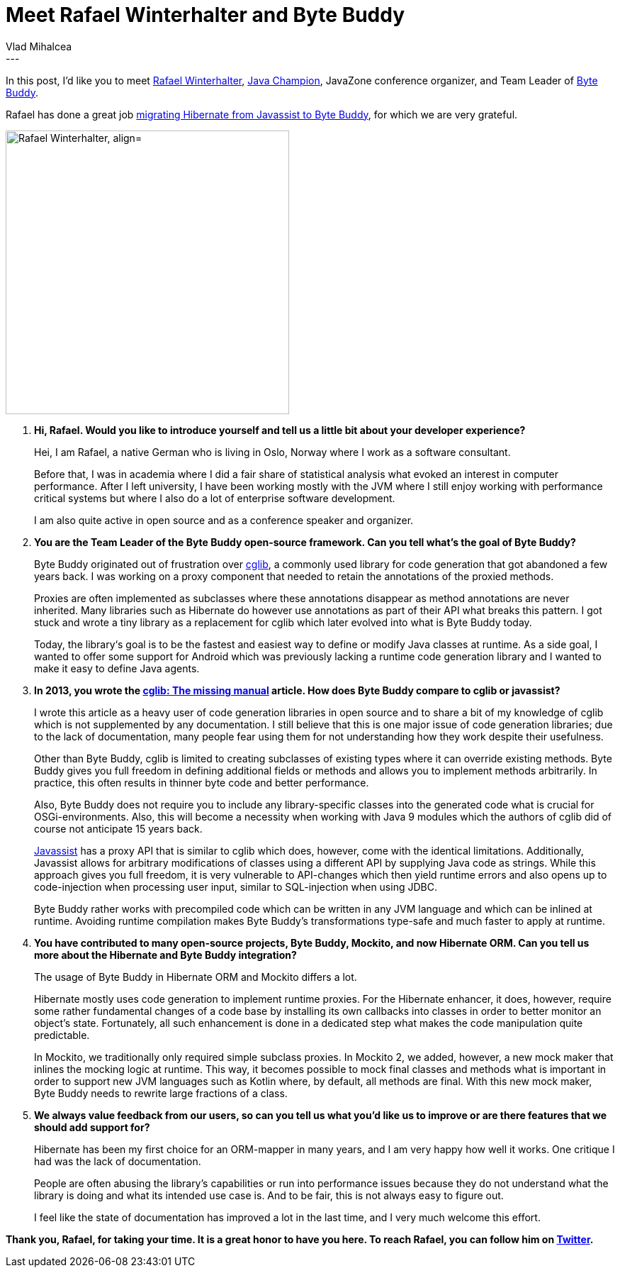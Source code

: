 = Meet Rafael Winterhalter and Byte Buddy
Vlad Mihalcea
:awestruct-tags: [ "Discussions", "Hibernate ORM" ]
:awestruct-layout: blog-post
---

In this post, I'd like you to meet https://twitter.com/rafaelcodes[Rafael Winterhalter],
https://blogs.oracle.com/java/new-java-champion-rafael-winterhalter[Java Champion],
JavaZone conference organizer,
and Team Leader of http://bytebuddy.net/[Byte Buddy].

Rafael has done a great job https://github.com/hibernate/hibernate-orm/pull/1622[migrating Hibernate from Javassist to Byte Buddy],
for which we are very grateful.

image::RafaelWinterhalter.jpg["Rafael Winterhalter, align="center", width="400"]

. *Hi, Rafael. Would you like to introduce yourself and tell us a little bit about your developer experience?*
+
Hei, I am Rafael, a native German who is living in Oslo, Norway where I work as a software consultant.
+
Before that, I was in academia where I did a fair share of statistical analysis what evoked an interest in computer performance.
After I left university, I have been working mostly with the JVM where I still enjoy working with performance critical systems
but where I also do a lot of enterprise software development.
+
I am also quite active in open source and as a conference speaker and organizer.

. *You are the Team Leader of the Byte Buddy open-source framework. Can you tell what's the goal of Byte Buddy?*
+
Byte Buddy originated out of frustration over https://github.com/cglib/cglib[cglib],
a commonly used library for code generation that got abandoned a few years back.
I was working on a proxy component that needed to retain the annotations of the proxied methods.
+
Proxies are often implemented as subclasses where these annotations disappear as method annotations are never inherited.
Many libraries such as Hibernate do however use annotations as part of their API what breaks this pattern.
I got stuck and wrote a tiny library as a replacement for cglib which later evolved into what is Byte Buddy today.
+
Today, the library‘s goal is to be the fastest and easiest way to define or modify Java classes at runtime.
As a side goal, I wanted to offer some support for Android which was previously lacking a runtime code generation library and I wanted to make it easy to define Java agents.

. *In 2013, you wrote the http://mydailyjava.blogspot.ro/2013/11/cglib-missing-manual.html[cglib: The missing manual] article.
   How does Byte Buddy compare to cglib or javassist?*
+
I wrote this article as a heavy user of code generation libraries in open source and to share a bit of my knowledge of cglib which is not supplemented by any documentation.
I still believe that this is one major issue of code generation libraries;
due to the lack of documentation, many people fear using them for not understanding how they work despite their usefulness.
+
Other than Byte Buddy, cglib is limited to creating subclasses of existing types where it can override existing methods.
Byte Buddy gives you full freedom in defining additional fields or methods and allows you to implement methods arbitrarily.
In practice, this often results in thinner byte code and better performance.
+
Also, Byte Buddy does not require you to include any library-specific classes into the generated code what is crucial for OSGi-environments.
Also, this will become a necessity when working with Java 9 modules which the authors of cglib did of course not anticipate 15 years back.
+
http://jboss-javassist.github.io/javassist/[Javassist] has a proxy API that is similar to cglib which does, however, come with the identical limitations.
Additionally, Javassist allows for arbitrary modifications of classes using a different API by supplying Java code as strings.
While this approach gives you full freedom, it is very vulnerable to API-changes which then yield runtime errors and also opens up to code-injection when processing user input,
similar to SQL-injection when using JDBC.
+
Byte Buddy rather works with precompiled code which can be written in any JVM language and which can be inlined at runtime.
Avoiding runtime compilation makes Byte Buddy’s transformations type-safe and much faster to apply at runtime.

. *You have contributed to many open-source projects, Byte Buddy, Mockito, and now Hibernate ORM.
   Can you tell us more about the Hibernate and Byte Buddy integration?*
+
The usage of Byte Buddy in Hibernate ORM and Mockito differs a lot.
+
Hibernate mostly uses code generation to implement runtime proxies.
For the Hibernate enhancer, it does, however, require some rather fundamental changes of a code base by installing its own callbacks into classes in order to better monitor an object’s state.
Fortunately, all such enhancement is done in a dedicated step what makes the code manipulation quite predictable.
+
In Mockito, we traditionally only required simple subclass proxies.
In Mockito 2, we added, however, a new mock maker that inlines the mocking logic at runtime.
This way, it becomes possible to mock final classes and methods what is important in order to support new JVM languages such as Kotlin where, by default, all methods are final.
With this new mock maker, Byte Buddy needs to rewrite large fractions of a class.

. *We always value feedback from our users, so can you tell us what you'd like us to improve or are there features that we should add support for?*
+
Hibernate has been my first choice for an ORM-mapper in many years, and I am very happy how well it works.
One critique I had was the lack of documentation.
+
People are often abusing the library’s capabilities or run into performance issues because they do not understand what the library is doing and what its intended use case is.
And to be fair, this is not always easy to figure out.
+
I feel like the state of documentation has improved a lot in the last time, and I very much welcome this effort.

*Thank you, Rafael, for taking your time. It is a great honor to have you here. To reach Rafael, you can follow him on https://twitter.com/rafaelcodes[Twitter].*
